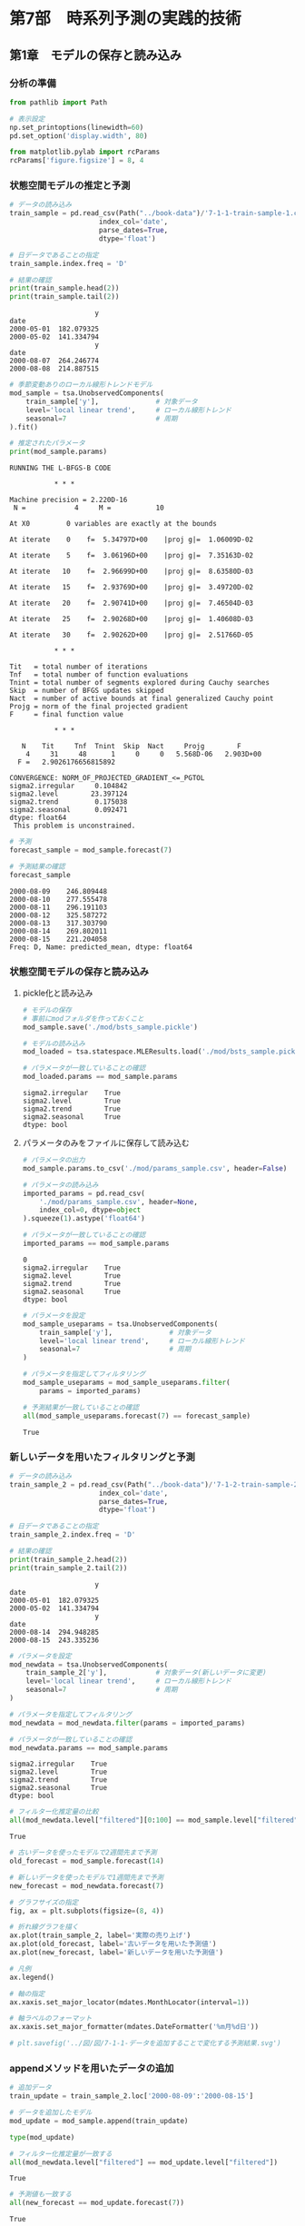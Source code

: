 * 第7部　時系列予測の実践的技術
:PROPERTIES:
:CUSTOM_ID: 第7部-時系列予測の実践的技術
:header-args:jupyter-python: :exports both :session tsa :kernel py_tsa :async yes :tangle yes
:END:
** 第1章　モデルの保存と読み込み
:PROPERTIES:
:CUSTOM_ID: 第1章-モデルの保存と読み込み
:END:
*** 分析の準備
:PROPERTIES:
:CUSTOM_ID: 分析の準備
:END:

#+begin_src jupyter-python :exports both
from pathlib import Path
#+end_src

#+RESULTS:

#+begin_src jupyter-python :exports both
# 表示設定
np.set_printoptions(linewidth=60)
pd.set_option('display.width', 80)

from matplotlib.pylab import rcParams
rcParams['figure.figsize'] = 8, 4
#+end_src

#+RESULTS:

*** 状態空間モデルの推定と予測
:PROPERTIES:
:CUSTOM_ID: 状態空間モデルの推定と予測
:END:
#+begin_src jupyter-python :exports both
# データの読み込み
train_sample = pd.read_csv(Path("../book-data")/'7-1-1-train-sample-1.csv',
                      index_col='date', 
                      parse_dates=True, 
                      dtype='float')

# 日データであることの指定
train_sample.index.freq = 'D'

# 結果の確認
print(train_sample.head(2))
print(train_sample.tail(2))
#+end_src

#+RESULTS:
:                      y
: date
: 2000-05-01  182.079325
: 2000-05-02  141.334794
:                      y
: date
: 2000-08-07  264.246774
: 2000-08-08  214.887515

#+begin_src jupyter-python :exports both
# 季節変動ありのローカル線形トレンドモデル
mod_sample = tsa.UnobservedComponents(
    train_sample['y'],              # 対象データ
    level='local linear trend',     # ローカル線形トレンド
    seasonal=7                      # 周期
).fit()

# 推定されたパラメータ
print(mod_sample.params)
#+end_src

#+RESULTS:
#+begin_example
RUNNING THE L-BFGS-B CODE

           ,* * *

Machine precision = 2.220D-16
 N =            4     M =           10

At X0         0 variables are exactly at the bounds

At iterate    0    f=  5.34797D+00    |proj g|=  1.06009D-02

At iterate    5    f=  3.06196D+00    |proj g|=  7.35163D-02

At iterate   10    f=  2.96699D+00    |proj g|=  8.63580D-03

At iterate   15    f=  2.93769D+00    |proj g|=  3.49720D-02

At iterate   20    f=  2.90741D+00    |proj g|=  7.46504D-03

At iterate   25    f=  2.90268D+00    |proj g|=  1.40608D-03

At iterate   30    f=  2.90262D+00    |proj g|=  2.51766D-05

           ,* * *

Tit   = total number of iterations
Tnf   = total number of function evaluations
Tnint = total number of segments explored during Cauchy searches
Skip  = number of BFGS updates skipped
Nact  = number of active bounds at final generalized Cauchy point
Projg = norm of the final projected gradient
F     = final function value

           ,* * *

   N    Tit     Tnf  Tnint  Skip  Nact     Projg        F
    4     31     48      1     0     0   5.568D-06   2.903D+00
  F =   2.9026176656815892

CONVERGENCE: NORM_OF_PROJECTED_GRADIENT_<=_PGTOL
sigma2.irregular     0.104842
sigma2.level        23.397124
sigma2.trend         0.175038
sigma2.seasonal      0.092471
dtype: float64
 This problem is unconstrained.
#+end_example


#+begin_src jupyter-python :exports both
# 予測
forecast_sample = mod_sample.forecast(7)

# 予測結果の確認
forecast_sample
#+end_src

#+RESULTS:
: 2000-08-09    246.809448
: 2000-08-10    277.555478
: 2000-08-11    296.191103
: 2000-08-12    325.587272
: 2000-08-13    317.303790
: 2000-08-14    269.802011
: 2000-08-15    221.204058
: Freq: D, Name: predicted_mean, dtype: float64

*** 状態空間モデルの保存と読み込み
:PROPERTIES:
:CUSTOM_ID: 状態空間モデルの保存と読み込み
:END:
**** pickle化と読み込み
:PROPERTIES:
:CUSTOM_ID: pickle化と読み込み
:END:
#+begin_src jupyter-python :exports both
# モデルの保存
# 事前にmodフォルダを作っておくこと
mod_sample.save('./mod/bsts_sample.pickle')
#+end_src

#+RESULTS:

#+begin_src jupyter-python :exports both
# モデルの読み込み
mod_loaded = tsa.statespace.MLEResults.load('./mod/bsts_sample.pickle')

# パラメータが一致していることの確認
mod_loaded.params == mod_sample.params
#+end_src

#+RESULTS:
: sigma2.irregular    True
: sigma2.level        True
: sigma2.trend        True
: sigma2.seasonal     True
: dtype: bool

**** パラメータのみをファイルに保存して読み込む
:PROPERTIES:
:CUSTOM_ID: パラメータのみをファイルに保存して読み込む
:END:
#+begin_src jupyter-python :exports both
# パラメータの出力
mod_sample.params.to_csv('./mod/params_sample.csv', header=False)
#+end_src

#+RESULTS:

#+begin_src jupyter-python :exports both
# パラメータの読み込み
imported_params = pd.read_csv(
    './mod/params_sample.csv', header=None, 
    index_col=0, dtype=object
).squeeze(1).astype('float64')

# パラメータが一致していることの確認
imported_params == mod_sample.params
#+end_src

#+RESULTS:
: 0
: sigma2.irregular    True
: sigma2.level        True
: sigma2.trend        True
: sigma2.seasonal     True
: dtype: bool

#+begin_src jupyter-python :exports both
# パラメータを設定
mod_sample_useparams = tsa.UnobservedComponents(
    train_sample['y'],              # 対象データ
    level='local linear trend',     # ローカル線形トレンド
    seasonal=7                      # 周期
)

# パラメータを指定してフィルタリング
mod_sample_useparams = mod_sample_useparams.filter(
    params = imported_params)

# 予測結果が一致していることの確認
all(mod_sample_useparams.forecast(7) == forecast_sample)
#+end_src

#+RESULTS:
: True

*** 新しいデータを用いたフィルタリングと予測
:PROPERTIES:
:CUSTOM_ID: 新しいデータを用いたフィルタリングと予測
:END:
#+begin_src jupyter-python :exports both
# データの読み込み
train_sample_2 = pd.read_csv(Path("../book-data")/'7-1-2-train-sample-2.csv',
                      index_col='date', 
                      parse_dates=True, 
                      dtype='float')

# 日データであることの指定
train_sample_2.index.freq = 'D'

# 結果の確認
print(train_sample_2.head(2))
print(train_sample_2.tail(2))
#+end_src

#+RESULTS:
:                      y
: date
: 2000-05-01  182.079325
: 2000-05-02  141.334794
:                      y
: date
: 2000-08-14  294.948285
: 2000-08-15  243.335236

#+begin_src jupyter-python :exports both
# パラメータを設定
mod_newdata = tsa.UnobservedComponents(
    train_sample_2['y'],            # 対象データ(新しいデータに変更)
    level='local linear trend',     # ローカル線形トレンド
    seasonal=7                      # 周期
)

# パラメータを指定してフィルタリング
mod_newdata = mod_newdata.filter(params = imported_params)

# パラメータが一致していることの確認
mod_newdata.params == mod_sample.params
#+end_src

#+RESULTS:
: sigma2.irregular    True
: sigma2.level        True
: sigma2.trend        True
: sigma2.seasonal     True
: dtype: bool

#+begin_src jupyter-python :exports both
# フィルター化推定量の比較
all(mod_newdata.level["filtered"][0:100] == mod_sample.level["filtered"])
#+end_src

#+RESULTS:
: True

#+begin_src jupyter-python :exports both :file ./images/7-1-1.png :results output file
# 古いデータを使ったモデルで2週間先まで予測
old_forecast = mod_sample.forecast(14)

# 新しいデータを使ったモデルで1週間先まで予測
new_forecast = mod_newdata.forecast(7)

# グラフサイズの指定
fig, ax = plt.subplots(figsize=(8, 4))

# 折れ線グラフを描く
ax.plot(train_sample_2, label='実際の売り上げ')
ax.plot(old_forecast, label='古いデータを用いた予測値')
ax.plot(new_forecast, label='新しいデータを用いた予測値')

# 凡例
ax.legend()

# 軸の指定
ax.xaxis.set_major_locator(mdates.MonthLocator(interval=1))

# 軸ラベルのフォーマット
ax.xaxis.set_major_formatter(mdates.DateFormatter('%m月%d日'))

# plt.savefig('../図/図/7-1-1-データを追加することで変化する予測結果.svg')
#+end_src

#+RESULTS:
[[file:./images/7-1-1.png]]

*** appendメソッドを用いたデータの追加
:PROPERTIES:
:CUSTOM_ID: appendメソッドを用いたデータの追加
:END:
#+begin_src jupyter-python :exports both
# 追加データ
train_update = train_sample_2.loc['2000-08-09':'2000-08-15']

# データを追加したモデル
mod_update = mod_sample.append(train_update)
#+end_src

#+RESULTS:

#+begin_src jupyter-python
type(mod_update)
#+end_src

#+RESULTS:
: statsmodels.tsa.statespace.structural.UnobservedComponentsResultsWrapper

#+begin_src jupyter-python :exports both
# フィルター化推定量が一致する
all(mod_newdata.level["filtered"] == mod_update.level["filtered"])
#+end_src

#+RESULTS:
: True

#+begin_src jupyter-python :exports both
# 予測値も一致する
all(new_forecast == mod_update.forecast(7))
#+end_src

#+RESULTS:
: True

*** 複数の予測系列への分析事例
:PROPERTIES:
:CUSTOM_ID: 複数の予測系列への分析事例
:END:
**** データの読み込み
:PROPERTIES:
:CUSTOM_ID: データの読み込み
:END:
#+begin_src jupyter-python :exports both
# データの読み込み
large_data_1 = pd.read_csv(Path("../book-data")/'7-1-3-large-train-1.csv',
                      index_col='date', 
                      parse_dates=True, 
                      dtype='float')

# 日データであることの指定
large_data_1.index.freq = 'D'

# 最初と最後の日付
print(large_data_1.index[[0, -1]])
#+end_src

#+RESULTS:
: DatetimeIndex(['2000-05-01', '2000-08-08'], dtype='datetime64[ns]', name='date', freq=None)

#+begin_src jupyter-python :exports both
large_data_1.shape
#+end_src

#+RESULTS:
| 100 | 50 |

#+begin_src jupyter-python :exports both
large_data_1.columns
#+end_src

#+RESULTS:
: Index(['y_0', 'y_1', 'y_2', 'y_3', 'y_4', 'y_5', 'y_6', 'y_7', 'y_8', 'y_9',
:        'y_10', 'y_11', 'y_12', 'y_13', 'y_14', 'y_15', 'y_16', 'y_17', 'y_18',
:        'y_19', 'y_20', 'y_21', 'y_22', 'y_23', 'y_24', 'y_25', 'y_26', 'y_27',
:        'y_28', 'y_29', 'y_30', 'y_31', 'y_32', 'y_33', 'y_34', 'y_35', 'y_36',
:        'y_37', 'y_38', 'y_39', 'y_40', 'y_41', 'y_42', 'y_43', 'y_44', 'y_45',
:        'y_46', 'y_47', 'y_48', 'y_49'],
:       dtype='object')

**** パラメータの推定と予測
:PROPERTIES:
:CUSTOM_ID: パラメータの推定と予測
:END:
#+begin_src jupyter-python :exports both :results none
%%time
for i in range(0, large_data_1.shape[1]):    
    # 季節変動ありのローカル線形トレンドモデル
    mod_loop = tsa.UnobservedComponents(
        large_data_1.iloc[:, i],        # 対象データ
        level='local linear trend',     # ローカル線形トレンド
        seasonal=7                      # 周期
    ).fit()

    # パラメータの保存
    if (i == 0):
        params = mod_loop.params
        
         # パラメータを見分けるための名前の設定
        params.name = large_data_1.columns[i]
    else:
        param_temp = mod_loop.params
        
         # パラメータを見分けるための名前の設定
        param_temp.name = large_data_1.columns[i]
        
        # 推定されたパラメータを1つのDataFrameにまとめる
        params = pd.concat([params,param_temp], axis=1)

    # 予測
    if (i == 0):
        forecasts_1 = mod_loop.forecast(14)
        
         # パラメータを見分けるための名前の設定
        forecasts_1.name = large_data_1.columns[i]
    else:
        fore_temp = mod_loop.forecast(14)
        
         # パラメータを見分けるための名前の設定
        fore_temp.name = large_data_1.columns[i]
        
        # 推定されたパラメータを1つのDataFrameにまとめる
        forecasts_1 = pd.concat([forecasts_1, fore_temp], axis=1)
#+end_src

#+RESULTS:


#+begin_src jupyter-python :exports both
# 参考：予測結果
print(forecasts_1)
#+end_src

#+RESULTS:
#+begin_example
                   y_0         y_1         y_2         y_3         y_4  \
2000-08-09  234.528419  271.580325  338.468888  126.466163  226.069669
2000-08-10  128.682851  258.806627  264.112037  110.129854  299.053149
2000-08-11  203.142581  271.366065  182.076985  136.000994  271.650916
2000-08-12  191.631116  222.830157  299.465197  189.151608  184.730519
2000-08-13  192.456173  274.412995  313.583121  134.301545  182.000621
2000-08-14  283.011434  280.093735  282.120078  148.127878  225.169127
2000-08-15  208.481095  367.949682  264.042215  100.790389  262.306401
2000-08-16  178.081231  290.421944  271.670424  107.256553  230.879680
2000-08-17   72.235663  277.648246  197.313573   90.920244  303.863160
2000-08-18  146.695392  290.207684  115.278521  116.791383  276.460926
2000-08-19  135.183927  241.671776  232.666733  169.941997  189.540530
2000-08-20  136.008984  293.254614  246.784657  115.091935  186.810632
2000-08-21  226.564245  298.935354  215.321614  128.918268  229.979138
2000-08-22  152.033907  386.791301  197.243751   81.580779  267.116412

                   y_5         y_6         y_7         y_8         y_9  ...  \
2000-08-09  127.080127  229.368513  583.443890  330.158717  217.297531  ...
2000-08-10  124.478983  199.685782  657.182638  345.374915  269.500570  ...
2000-08-11   99.473762  234.576132  631.205824  315.251304  203.915858  ...
2000-08-12   98.548812  233.939675  649.720237  271.570029  195.675767  ...
2000-08-13  118.905451  191.781038  715.573080  320.149903  279.613368  ...
2000-08-14  186.072545  227.382734  679.584529  330.960691  160.026750  ...
2000-08-15  106.047741  245.421015  638.878509  330.575872  140.580428  ...
2000-08-16  117.202539  247.789528  643.322399  352.734589  202.262531  ...
2000-08-17  114.601394  218.106797  717.061147  367.950787  254.465569  ...
2000-08-18   89.596174  252.997147  691.084333  337.827176  188.880857  ...
2000-08-19   88.671224  252.360690  709.598746  294.145901  180.640766  ...
2000-08-20  109.027862  210.202054  775.451589  342.725775  264.578367  ...
2000-08-21  176.194957  245.803749  739.463038  353.536564  144.991750  ...
2000-08-22   96.170153  263.842030  698.757018  353.151744  125.545427  ...

                  y_40        y_41        y_42        y_43        y_44  \
2000-08-09  487.640819  250.702500  226.174763  623.151442  260.272160
2000-08-10  605.008267  210.864607  298.815293  643.209269  366.308713
2000-08-11  572.635668  253.003938  264.862683  577.591308  306.357112
2000-08-12  530.857761  281.726966  226.225895  686.265398  267.285102
2000-08-13  528.743809  284.278165  241.113885  522.417969  159.194336
2000-08-14  535.538301  183.577357  296.797074  578.063855  278.545593
2000-08-15  642.884693  221.872764  280.192116  636.345236  253.779194
2000-08-16  521.476393  247.731768  258.224642  659.177389  216.432317
2000-08-17  638.843841  207.893875  330.865172  679.235216  322.468870
2000-08-18  606.471242  250.033206  296.912562  613.617255  262.517269
2000-08-19  564.693335  278.756235  258.275774  722.291345  223.445259
2000-08-20  562.579383  281.307433  273.163765  558.443915  115.354493
2000-08-21  569.373875  180.606625  328.846953  614.089802  234.705750
2000-08-22  676.720267  218.902032  312.241995  672.371182  209.939351

                  y_45        y_46        y_47        y_48        y_49
2000-08-09  463.529188  568.856395  274.810806  239.526249  469.031729
2000-08-10  333.822632  530.418160  183.049939  153.814567  500.936957
2000-08-11  457.576353  594.417126  261.017226  201.605615  609.980156
2000-08-12  445.141710  557.256798  250.196926  147.898528  590.059137
2000-08-13  359.559985  680.265269  299.732540  142.111330  522.996247
2000-08-14  481.476757  601.367987  206.104248  136.976913  594.879247
2000-08-15  498.289047  620.010108  234.222471  163.910384  570.983063
2000-08-16  495.916374  622.943397  267.942765  233.983078  489.677897
2000-08-17  366.209819  584.505163  176.181899  148.271396  521.583125
2000-08-18  489.963540  648.504128  254.149185  196.062445  630.626325
2000-08-19  477.528897  611.343801  243.328885  142.355358  610.705306
2000-08-20  391.947172  734.352272  292.864499  136.568160  543.642415
2000-08-21  513.863943  655.454989  199.236208  131.433743  615.525415
2000-08-22  530.676234  674.097110  227.354431  158.367214  591.629231

[14 rows x 50 columns]
#+end_example

**** 新しいデータを用いたフィルタリングと予測
:PROPERTIES:
:CUSTOM_ID: 新しいデータを用いたフィルタリングと予測-1
:END:
#+begin_src jupyter-python :exports both
# データの読み込み
large_data_2 = pd.read_csv(Path("../book-data")/'7-1-4-large-train-2.csv',
                      index_col='date', 
                      parse_dates=True, 
                      dtype='float')

# 日データであることの指定
large_data_2.index.freq = 'D'

# 最初と最後の日付
print(large_data_2.index[[0, -1]])
#+end_src

#+RESULTS:
: DatetimeIndex(['2000-05-01', '2000-08-15'], dtype='datetime64[ns]', name='date', freq=None)

#+begin_src jupyter-python :exports both
%%time
for i in range(0, large_data_2.shape[1]):    
    # 季節変動ありのローカル線形トレンドモデル
    mod_loop = tsa.UnobservedComponents(
        large_data_2.iloc[:, i],        # 対象データ
        level='local linear trend',     # ローカル線形トレンド
        seasonal=7                      # 周期
    )
    
    # パラメータを指定してフィルタリング
    mod_loop = mod_loop.filter(params = params[large_data_2.columns[i]])

    # 予測
    if (i == 0):
        forecasts_2 = mod_loop.forecast(14)
        
         # パラメータを見分けるための名前の設定
        forecasts_2.name = large_data_2.columns[i]
    else:
        fore_temp = mod_loop.forecast(14)
        
         # パラメータを見分けるための名前の設定
        fore_temp.name = large_data_2.columns[i]
        
        # 推定されたパラメータを1つのDataFrameにまとめる
        forecasts_2 = pd.concat([forecasts_2, fore_temp], axis=1)
#+end_src

#+RESULTS:
: CPU times: user 182 ms, sys: 8.96 ms, total: 191 ms
: Wall time: 191 ms


#+begin_src jupyter-python :exports both
# 参考：予測結果
print(forecasts_2)
#+end_src

#+RESULTS:
#+begin_example
                   y_0         y_1         y_2         y_3         y_4  \
2000-08-16  210.933353  313.738607  256.725444  113.011053  244.658935
2000-08-17  106.124903  302.771193  179.078386   95.950641  316.866879
2000-08-18  181.268480  317.760939   97.366901  122.749208  289.514204
2000-08-19  172.058436  271.174595  214.328593  175.568997  203.233649
2000-08-20  176.279151  325.011981  223.582271  121.525310  201.198550
2000-08-21  266.817597  332.391848  192.504180  135.087430  243.321560
2000-08-22  193.797368  422.502646  173.187644   87.360755  280.978091
2000-08-23  166.756172  347.369475  179.288532   94.371808  251.763119
2000-08-24   61.947723  336.402061  101.641474   77.311397  323.971063
2000-08-25  137.091300  351.391806   19.929989  104.109963  296.618388
2000-08-26  127.881255  304.805462  136.891681  156.929752  210.337833
2000-08-27  132.101970  358.642848  146.145359  102.886065  208.302734
2000-08-28  222.640417  366.022716  115.067268  116.448185  250.425744
2000-08-29  149.620188  456.133513   95.750732   68.721510  288.082275

                   y_5         y_6         y_7         y_8         y_9  ...  \
2000-08-16  102.100232  256.160855  619.325565  340.776917  226.027106  ...
2000-08-17   99.641814  225.785748  691.312890  354.739287  281.068348  ...
2000-08-18   74.250517  261.613072  663.935715  323.156919  216.237329  ...
2000-08-19   72.735293  260.761713  679.651464  279.834076  209.012590  ...
2000-08-20   92.427416  218.421008  745.280648  327.525509  293.642727  ...
2000-08-21  159.747333  254.522114  705.911292  336.160778  175.587687  ...
2000-08-22   79.865985  272.500531  664.204115  337.006139  156.247995  ...
2000-08-23   91.197273  276.661387  665.529680  358.783056  219.605468  ...
2000-08-24   88.738855  246.286279  737.517005  372.745427  274.646710  ...
2000-08-25   63.347558  282.113604  710.139830  341.163058  209.815691  ...
2000-08-26   61.832334  281.262244  725.855578  297.840215  202.590952  ...
2000-08-27   81.524456  238.921539  791.484763  345.531648  287.221089  ...
2000-08-28  148.844374  275.022646  752.115407  354.166918  169.166049  ...
2000-08-29   68.963026  293.001063  710.408230  355.012279  149.826357  ...

                  y_40        y_41        y_42        y_43        y_44  \
2000-08-16  517.962755  259.472628  247.169111  621.785001  215.931789
2000-08-17  633.959101  219.488726  318.153373  638.416033  321.750069
2000-08-18  601.289036  263.332378  282.587077  571.667722  263.265144
2000-08-19  559.307195  290.711300  245.995011  678.709386  223.096321
2000-08-20  555.660556  295.704133  258.025124  514.289879  114.562210
2000-08-21  563.000149  195.034941  311.190863  564.541198  234.044001
2000-08-22  668.990096  233.964046  296.388383  623.429660  208.214654
2000-08-23  548.415681  259.650180  273.378233  643.168585  170.911572
2000-08-24  664.412027  219.666279  344.362495  659.799617  276.729852
2000-08-25  631.741962  263.509930  308.796199  593.051307  218.244927
2000-08-26  589.760121  290.888853  272.204133  700.092971  178.076104
2000-08-27  586.113482  295.881685  284.234246  535.673463   69.541993
2000-08-28  593.453076  195.212494  337.399985  585.924783  189.023784
2000-08-29  699.443022  234.141599  322.597505  644.813245  163.194437

                  y_45        y_46        y_47        y_48        y_49
2000-08-16  489.518875  623.532307  221.551314  224.109938  498.161813
2000-08-17  357.672616  585.021715  130.196824  140.037867  530.474013
2000-08-18  482.227968  647.077616  206.534891  185.789557  641.085327
2000-08-19  468.634458  610.010568  194.999605  131.632753  622.621413
2000-08-20  384.647490  732.922585  243.023209  125.596511  554.697922
2000-08-21  505.136280  652.890594  148.966719  122.128476  627.414933
2000-08-22  521.348774  670.447790  176.517616  149.219985  605.779401
2000-08-23  519.124335  674.747702  207.873056  217.948777  523.352826
2000-08-24  387.278077  636.237110  116.518566  133.876707  555.665027
2000-08-25  511.833428  698.293011  192.856633  179.628397  666.276340
2000-08-26  498.239918  661.225963  181.321347  125.471593  647.812427
2000-08-27  414.252950  784.137980  229.344951  119.435350  579.888936
2000-08-28  534.741740  704.105989  135.288460  115.967316  652.605946
2000-08-29  550.954234  721.663185  162.839357  143.058825  630.970414

[14 rows x 50 columns]
#+end_example

**** 予測結果の確認
:PROPERTIES:
:CUSTOM_ID: 予測結果の確認
:END:
#+begin_src jupyter-python :exports both
# 予測結果を可視化するための関数
def plot_result(target_data_name):
    # グラフサイズの指定
    fig, ax = plt.subplots(figsize=(8, 4))
    
    # 折れ線グラフを描く
    ax.plot(large_data_2.loc['2000-07-15':][target_data_name], 
            label='実際の売り上げ')
    ax.plot(forecasts_1[target_data_name], 
            label='古いデータを用いた予測値')
    ax.plot(forecasts_2[target_data_name], 
            label='新しいデータを用いた予測値')

    # 凡例
    ax.legend()
    
    # 軸の指定(週ごと)
    ax.xaxis.set_major_locator(mdates.WeekdayLocator(interval=1))
    
    # 軸ラベルのフォーマット
    ax.xaxis.set_major_formatter(mdates.DateFormatter('%m月%d日'))
#+end_src

#+RESULTS:

#+begin_src jupyter-python :exports both :file ./images/7-1-2.png :results output file
# 予測結果の可視化
plot_result('y_0')
#+end_src

#+RESULTS:
[[file:./images/7-1-2.png]]
